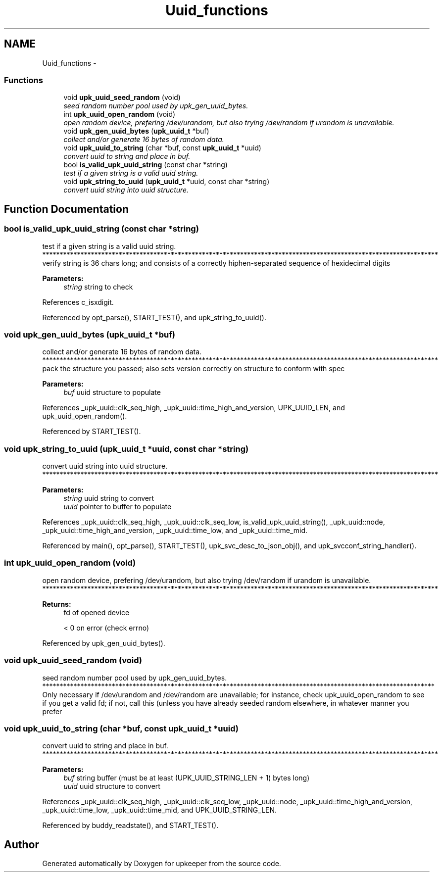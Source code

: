 .TH "Uuid_functions" 3 "Tue Nov 1 2011" "Version 1" "upkeeper" \" -*- nroff -*-
.ad l
.nh
.SH NAME
Uuid_functions \- 
.SS "Functions"

.in +1c
.ti -1c
.RI "void \fBupk_uuid_seed_random\fP (void)"
.br
.RI "\fIseed random number pool used by upk_gen_uuid_bytes. \fP"
.ti -1c
.RI "int \fBupk_uuid_open_random\fP (void)"
.br
.RI "\fIopen random device, prefering /dev/urandom, but also trying /dev/random if urandom is unavailable. \fP"
.ti -1c
.RI "void \fBupk_gen_uuid_bytes\fP (\fBupk_uuid_t\fP *buf)"
.br
.RI "\fIcollect and/or generate 16 bytes of random data. \fP"
.ti -1c
.RI "void \fBupk_uuid_to_string\fP (char *buf, const \fBupk_uuid_t\fP *uuid)"
.br
.RI "\fIconvert uuid to string and place in buf. \fP"
.ti -1c
.RI "bool \fBis_valid_upk_uuid_string\fP (const char *string)"
.br
.RI "\fItest if a given string is a valid uuid string. \fP"
.ti -1c
.RI "void \fBupk_string_to_uuid\fP (\fBupk_uuid_t\fP *uuid, const char *string)"
.br
.RI "\fIconvert uuid string into uuid structure. \fP"
.in -1c
.SH "Function Documentation"
.PP 
.SS "bool is_valid_upk_uuid_string (const char *string)"
.PP
test if a given string is a valid uuid string. ****************************************************************************************************************** verify string is 36 chars long; and consists of a correctly hiphen-separated sequence of hexidecimal digits
.PP
\fBParameters:\fP
.RS 4
\fIstring\fP string to check 
.RE
.PP

.PP
References c_isxdigit.
.PP
Referenced by opt_parse(), START_TEST(), and upk_string_to_uuid().
.SS "void upk_gen_uuid_bytes (\fBupk_uuid_t\fP *buf)"
.PP
collect and/or generate 16 bytes of random data. ****************************************************************************************************************** pack the structure you passed; also sets version correctly on structure to conform with spec
.PP
\fBParameters:\fP
.RS 4
\fIbuf\fP uuid structure to populate 
.RE
.PP

.PP
References _upk_uuid::clk_seq_high, _upk_uuid::time_high_and_version, UPK_UUID_LEN, and upk_uuid_open_random().
.PP
Referenced by START_TEST().
.SS "void upk_string_to_uuid (\fBupk_uuid_t\fP *uuid, const char *string)"
.PP
convert uuid string into uuid structure. ****************************************************************************************************************** 
.PP
\fBParameters:\fP
.RS 4
\fIstring\fP uuid string to convert
.br
\fIuuid\fP pointer to buffer to populate 
.RE
.PP

.PP
References _upk_uuid::clk_seq_high, _upk_uuid::clk_seq_low, is_valid_upk_uuid_string(), _upk_uuid::node, _upk_uuid::time_high_and_version, _upk_uuid::time_low, and _upk_uuid::time_mid.
.PP
Referenced by main(), opt_parse(), START_TEST(), upk_svc_desc_to_json_obj(), and upk_svcconf_string_handler().
.SS "int upk_uuid_open_random (void)"
.PP
open random device, prefering /dev/urandom, but also trying /dev/random if urandom is unavailable. ****************************************************************************************************************** 
.PP
\fBReturns:\fP
.RS 4
fd of opened device 
.PP
< 0 on error (check errno) 
.RE
.PP

.PP
Referenced by upk_gen_uuid_bytes().
.SS "void upk_uuid_seed_random (void)"
.PP
seed random number pool used by upk_gen_uuid_bytes. ***************************************************************************************************************** Only necessary if /dev/urandom and /dev/random are unavailable; for instance, check upk_uuid_open_random to see if you get a valid fd; if not, call this (unless you have already seeded random elsewhere, in whatever manner you prefer 
.SS "void upk_uuid_to_string (char *buf, const \fBupk_uuid_t\fP *uuid)"
.PP
convert uuid to string and place in buf. ****************************************************************************************************************** 
.PP
\fBParameters:\fP
.RS 4
\fIbuf\fP string buffer (must be at least (UPK_UUID_STRING_LEN + 1) bytes long)
.br
\fIuuid\fP uuid structure to convert 
.RE
.PP

.PP
References _upk_uuid::clk_seq_high, _upk_uuid::clk_seq_low, _upk_uuid::node, _upk_uuid::time_high_and_version, _upk_uuid::time_low, _upk_uuid::time_mid, and UPK_UUID_STRING_LEN.
.PP
Referenced by buddy_readstate(), and START_TEST().
.SH "Author"
.PP 
Generated automatically by Doxygen for upkeeper from the source code.
